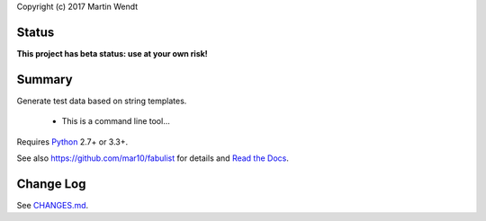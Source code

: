 Copyright (c) 2017 Martin Wendt

Status
------
**This project has beta status: use at your own risk!**

Summary
-------
Generate test data based on string templates.

  * This is a command line tool...

Requires `Python <http://www.python.org/download/>`_ 2.7+ or 3.3+.

See also https://github.com/mar10/fabulist for details
and `Read the Docs <http://fabulist.readthedocs.io/>`_.

Change Log
----------
See `CHANGES.md <https://github.com/mar10/fabulist/blob/master/CHANGES.md>`_.
